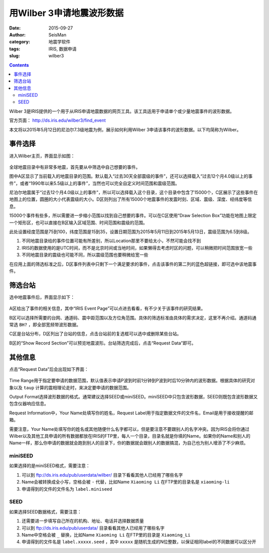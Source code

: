 用Wilber 3申请地震波形数据
##########################

:date: 2015-09-27
:author: SeisMan
:category: 地震学软件
:tags: IRIS, 数据申请
:slug: wilber3

.. contents::

Wilber 3是IRIS提供的一个用于从IRIS申请地震数据的网页工具。该工具适用于申请单个或少量地震事件的波形数据。

官方页面： http://ds.iris.edu/wilber3/find_event

本文将以2015年5月12日的尼泊尔7.3级地震为例，展示如何利用Wilber 3申请该事件的波形数据。以下均简称为Wilber。

事件选择
========

进入Wilber主页，界面显示如图：

.. figure:: /images/2015092801.png
   :width: 800 px
   :align: center
   :alt: wilber find event

全球地震目录中有非常多地震，首先要从中筛选中自己想要的事件。

图中A区显示了当前载入的地震目录的范围。默认载入“过去30天全部震级的事件”，还可以选择载入“过去12个月4.0级以上的事件”，或者“1990年以来5.5级以上的事件”，当然也可以完全自定义时间范围和震级范围。

尼泊尔地震属于“过去12个月4.0级以上的事件”，所以可以选择载入这个目录，这个目录中包含了15000个，C区展示了这些事件在地图上的位置，圆圈的大小代表震级的大小。D区则列出了所有15000个地震事件的发震时刻、区域、震级、深度、经纬度等信息。

15000个事件有些多，所以需要进一步缩小范围以找到自己想要的事件。可以在C区使用“Draw Selection Box”功能在地图上限定一个矩形区，也可以直接在B区输入区域范围、时间范围和震级的范围。

此处设置经度范围是75到100，纬度范围是15到35，设置日期范围为2015年5月11日到2015年5月13日，震级范围为6.5到8级。

#. 不同地震目录给的事件位置可能有所差别，所以Location那里不要给太小，不然可能会找不到
#. IRIS的数据使用的是UTC时间，而不是北京时间或当地时间，如果懒得去考虑时区的问题，可以稍微把时间范围放宽一些
#. 不同地震目录的震级也可能不同，所以震级范围也要稍微给宽一些

在应用上面的筛选标准之后，D区事件列表中只剩下一个满足要求的事件，点击该事件的第二列的蓝色超链接，即可选中该地震事件。

筛选台站
========

选中地震事件后，界面显示如下：

.. figure:: /images/2015092802.png
   :width: 800 px
   :align: center
   :alt: wilber find event

A区给出了事件的相关信息，其中“IRIS Event Page”可以点进去看看，有不少关于该事件的研究结果。

B区可以选择所需要的台网、通道码、震中距范围以及方位角范围。具体的筛选标准由具体的需求决定，这里不再介绍。通道码通常选 ``BH?`` ，即全部宽频带波形数据。

C区是台站分布，D区列出了台站的信息，点击台站前的复选框可以选中或删除某些台站。

B区的“Show Record Section”可以预览地震波形。台站筛选完成后，点击“Request Data”即可。

其他信息
========

点击“Request Data”后会出现如下界面：

.. figure:: /images/2015092803.png
   :width: 600 px
   :align: center
   :alt: wilber find event

Time Range用于指定要申请的数据范围，默认值表示申请P波到时前1分钟到P波到时后10分钟内的波形数据。根据具体的研究对象以及 ``taup`` 计算的震相理论走时，来决定要申请的数据范围。

Output Format选择波形数据的格式。通常建议选择SEED或miniSEED。miniSEED中只包含波形数据，SEED则既包含波形数据又包含仪器响应信息。

Request Information中，Your Name处填写你的姓名，Request Label用于指定数据文件的文件名，Email是用于接收提醒的邮箱。

需要注意，Your Name处填写你的姓名或其他随便什么名字都可以，但是要注意不要跟别人的名字冲突。因为IRIS会将你通过Wilber以及其他工具申请的所有数据都放在IRIS的FTP里，每人一个目录，目录名就是你填的Name。如果你的Name和别人的Name一样，那么你申请的数据就会跑到别人的目录下，你的数据就会跟别人的数据搞混，为自己也为别人增添了不少麻烦。

miniSEED
--------

如果选择的是miniSEED格式，需要注意：

#. 可以到 ftp://ds.iris.edu/pub/userdata/wilber/ 目录下看看其他人已经用了哪些名字
#. Name会被转换成全小写，空格会被 ``-`` 代替，比如Name ``Xiaoming Li`` 在FTP里的目录名是 ``xiaoming-li``
#. 申请得到的文件的文件名为 ``label.miniseed``

SEED
----

如果选择SEED数据格式，需要注意：

#. 还需要进一步填写自己所在的机构、地址、电话并选择数据质量
#. 可以到 ftp://ds.iris.edu/pub/userdata/ 目录看看其他人已经用了哪些名字
#. Name中空格会被 ``_`` 替换，比如Name  ``Xiaoming Li`` 在FTP里的目录是 ``Xiaoming_Li``
#. 申请得到的文件名是 ``label.xxxxx.seed`` ，其中 ``xxxxx`` 是随机生成的N位整数，以保证相同label的不同数据可以区分开
